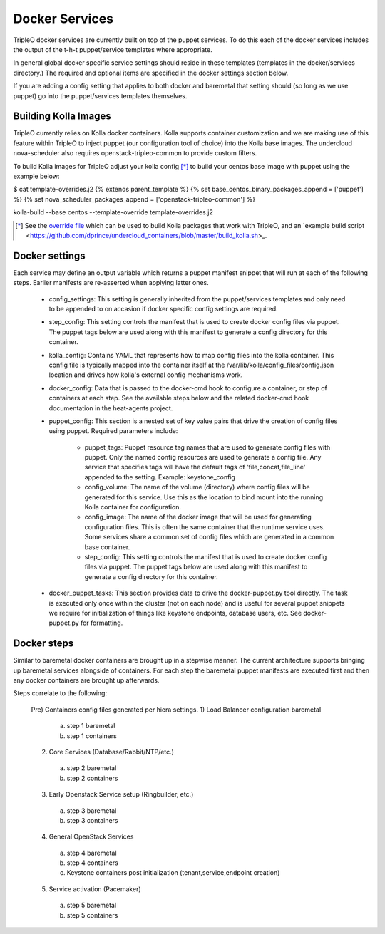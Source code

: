 ===============
Docker Services
===============

TripleO docker services are currently built on top of the puppet services.
To do this each of the docker services includes the output of the
t-h-t puppet/service templates where appropriate.

In general global docker specific service settings should reside in these
templates (templates in the docker/services directory.) The required and
optional items are specified in the docker settings section below.

If you are adding a config setting that applies to both docker and
baremetal that setting should (so long as we use puppet) go into the
puppet/services templates themselves.

Building Kolla Images
---------------------

TripleO currently relies on Kolla docker containers. Kolla supports container
customization and we are making use of this feature within TripleO to inject
puppet (our configuration tool of choice) into the Kolla base images. The
undercloud nova-scheduler also requires openstack-tripleo-common to
provide custom filters.

To build Kolla images for TripleO adjust your kolla config [*]_ to build your
centos base image with puppet using the example below:

.. code-block::

$ cat template-overrides.j2
{% extends parent_template %}
{% set base_centos_binary_packages_append = ['puppet'] %}
{% set nova_scheduler_packages_append = ['openstack-tripleo-common'] %}

kolla-build --base centos --template-override template-overrides.j2

..

.. [*] See the
   `override file <https://github.com/openstack/tripleo-common/blob/master/contrib/tripleo_kolla_template_overrides.j2>`_
   which can be used to build Kolla packages that work with TripleO, and an
   `example build script <https://github.com/dprince/undercloud_containers/blob/master/build_kolla.sh>_.

Docker settings
---------------
Each service may define an output variable which returns a puppet manifest
snippet that will run at each of the following steps. Earlier manifests
are re-asserted when applying latter ones.

 * config_settings: This setting is generally inherited from the
   puppet/services templates and only need to be appended
   to on accasion if docker specific config settings are required.

 * step_config: This setting controls the manifest that is used to
   create docker config files via puppet. The puppet tags below are
   used along with this manifest to generate a config directory for
   this container.

 * kolla_config: Contains YAML that represents how to map config files
   into the kolla container. This config file is typically mapped into
   the container itself at the /var/lib/kolla/config_files/config.json
   location and drives how kolla's external config mechanisms work.

 * docker_config: Data that is passed to the docker-cmd hook to configure
   a container, or step of containers at each step. See the available steps
   below and the related docker-cmd hook documentation in the heat-agents
   project.

 * puppet_config: This section is a nested set of key value pairs
   that drive the creation of config files using puppet.
   Required parameters include:

     * puppet_tags: Puppet resource tag names that are used to generate config
       files with puppet. Only the named config resources are used to generate
       a config file. Any service that specifies tags will have the default
       tags of 'file,concat,file_line' appended to the setting.
       Example: keystone_config

     * config_volume: The name of the volume (directory) where config files
       will be generated for this service. Use this as the location to
       bind mount into the running Kolla container for configuration.

     * config_image: The name of the docker image that will be used for
       generating configuration files. This is often the same container
       that the runtime service uses. Some services share a common set of
       config files which are generated in a common base container.

     * step_config: This setting controls the manifest that is used to
       create docker config files via puppet. The puppet tags below are
       used along with this manifest to generate a config directory for
       this container.

 * docker_puppet_tasks: This section provides data to drive the
   docker-puppet.py tool directly. The task is executed only once
   within the cluster (not on each node) and is useful for several
   puppet snippets we require for initialization of things like
   keystone endpoints, database users, etc. See docker-puppet.py
   for formatting.

Docker steps
------------
Similar to baremetal docker containers are brought up in a stepwise manner.
The current architecture supports bringing up baremetal services alongside
of containers. For each step the baremetal puppet manifests are executed
first and then any docker containers are brought up afterwards.

Steps correlate to the following:

   Pre) Containers config files generated per hiera settings.
   1) Load Balancer configuration baremetal
     a) step 1 baremetal
     b) step 1 containers
   2) Core Services (Database/Rabbit/NTP/etc.)
     a) step 2 baremetal
     b) step 2 containers
   3) Early Openstack Service setup (Ringbuilder, etc.)
     a) step 3 baremetal
     b) step 3 containers
   4) General OpenStack Services
     a) step 4 baremetal
     b) step 4 containers
     c) Keystone containers post initialization (tenant,service,endpoint creation)
   5) Service activation (Pacemaker)
     a) step 5 baremetal
     b) step 5 containers
